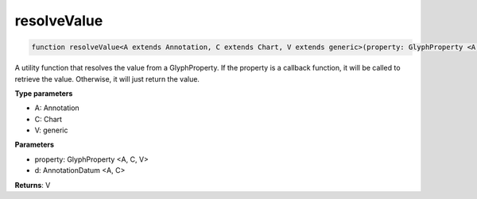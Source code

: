 .. role:: trst-class
.. role:: trst-interface
.. role:: trst-function
.. role:: trst-property
.. role:: trst-property-desc
.. role:: trst-method
.. role:: trst-method-desc
.. role:: trst-parameter
.. role:: trst-type
.. role:: trst-type-parameter

.. _resolveValue:

:trst-function:`resolveValue`
=============================

.. container:: collapsible

  .. code-block:: typescript

    function resolveValue<A extends Annotation, C extends Chart, V extends generic>(property: GlyphProperty <A, C, V>, d: AnnotationDatum <A, C>): V

.. container:: content

  A utility function that resolves the value from a GlyphProperty. If the property is a callback function, it will be called to retrieve the value. Otherwise, it will just return the value.

  **Type parameters**

  - A: Annotation
  - C: Chart
  - V: generic

  **Parameters**

  - property: GlyphProperty <A, C, V>
  - d: AnnotationDatum <A, C>

  **Returns**: V